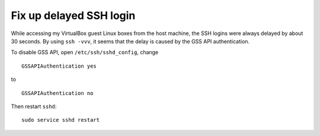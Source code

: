 .. meta::
    :tags: linux, ssh, virtualbox

########################
Fix up delayed SSH login
########################

While accessing my VirtualBox guest Linux boxes from the host machine, the SSH logins were always delayed by about 30 seconds.  By using ``ssh -vvv``, it seems that the delay is caused by the GSS API authentication.


To disable GSS API, open ``/etc/ssh/sshd_config``, change

::

    GSSAPIAuthentication yes

to

::

    GSSAPIAuthentication no

Then restart ``sshd``::

    sudo service sshd restart
